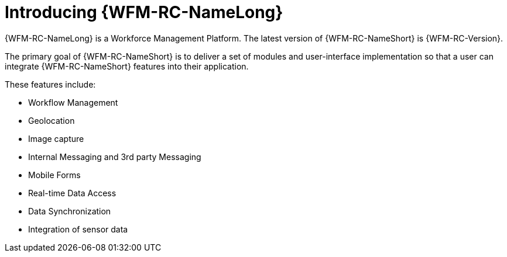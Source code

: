 [id='con-introducing-raincatcher-{chapter}']
= Introducing {WFM-RC-NameLong}

//downstream == {WFM-RC-NameLong} is a Workforce Management Platform and is also referred to as {WFM-RC-NameShort}.
{WFM-RC-NameLong} is a Workforce Management Platform.
The latest version of {WFM-RC-NameShort} is {WFM-RC-Version}.

The primary goal of {WFM-RC-NameShort} is to deliver a set of modules and user-interface implementation so that a user can integrate {WFM-RC-NameShort} features into their application.

//Mobile WFM Presentation_JULY_2017.pptx
These features include:

* Workflow Management
* Geolocation
* Image capture
* Internal Messaging and 3rd party Messaging
* Mobile Forms
* Real-time Data Access
* Data Synchronization
* Integration of sensor data
